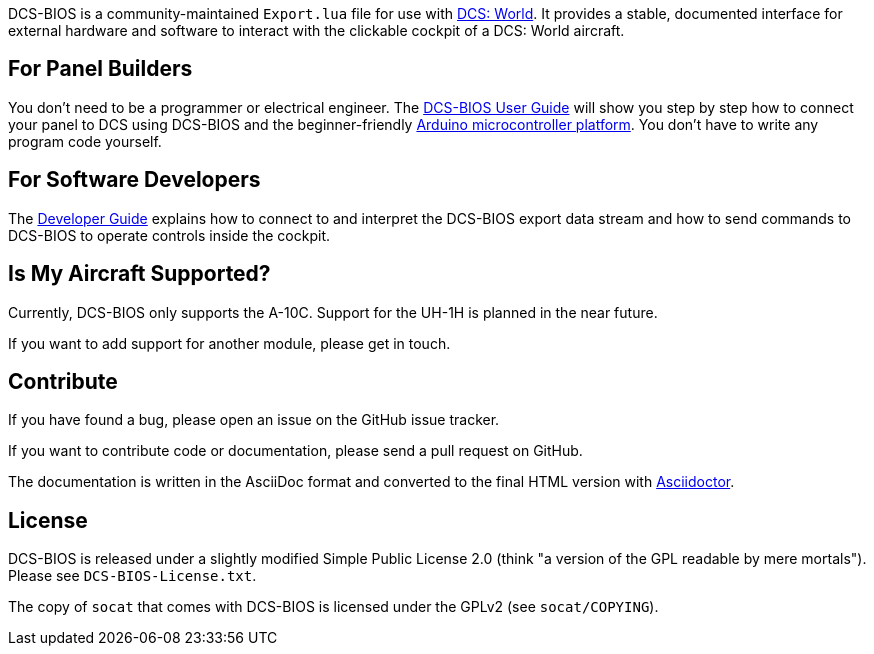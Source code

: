 DCS-BIOS is a community-maintained `Export.lua` file for use with http://www.digitalcombatsimulator.com/[DCS: World].
It provides a stable, documented interface for external hardware and software to interact with the clickable cockpit of a DCS: World aircraft.

== For Panel Builders

You don't need to be a programmer or electrical engineer.
The link:doc/userguide.adoc[DCS-BIOS User Guide] will show you step by step how to connect your panel to DCS using DCS-BIOS and the beginner-friendly http://arduino.cc[Arduino microcontroller platform].
You don't have to write any program code yourself.

== For Software Developers

The link:doc/developerguide.adoc[Developer Guide] explains how to connect to and interpret the DCS-BIOS export data stream and how to send commands to DCS-BIOS to operate controls inside the cockpit.

== Is My Aircraft Supported?

Currently, DCS-BIOS only supports the A-10C.
Support for the UH-1H is planned in the near future.

If you want to add support for another module, please get in touch.

== Contribute

If you have found a bug, please open an issue on the GitHub issue tracker.

If you want to contribute code or documentation, please send a pull request on GitHub.

The documentation is written in the AsciiDoc format and converted to the final HTML version with http://asciidoctor.org[Asciidoctor].

== License

DCS-BIOS is released under a slightly modified Simple Public License 2.0 (think "a version of the GPL readable by mere mortals"). Please see `DCS-BIOS-License.txt`.

The copy of `socat` that comes with DCS-BIOS is licensed under the GPLv2 (see `socat/COPYING`).
